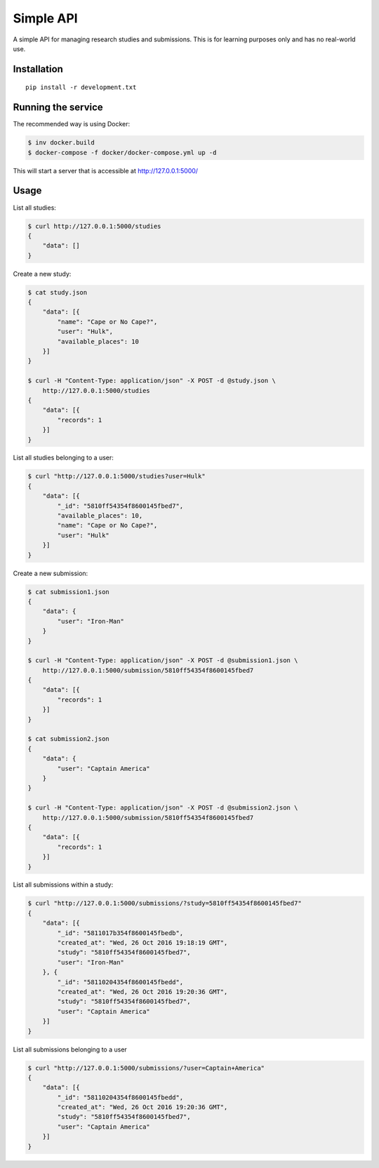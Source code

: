 Simple API
=====================

A simple API for managing research studies and submissions. This is for
learning purposes only and has no real-world use.

Installation
------------

::

    pip install -r development.txt

Running the service
-------------------

The recommended way is using Docker:

.. code-block:: bash

    $ inv docker.build
    $ docker-compose -f docker/docker-compose.yml up -d

This will start a server that is accessible at http://127.0.0.1:5000/

Usage
----------

List all studies:

.. code-block:: bash

    $ curl http://127.0.0.1:5000/studies
    {
        "data": []
    }

Create a new study:

.. code-block:: bash

    $ cat study.json
    {
        "data": [{
            "name": "Cape or No Cape?",
            "user": "Hulk",
            "available_places": 10
        }]
    }

    $ curl -H "Content-Type: application/json" -X POST -d @study.json \
        http://127.0.0.1:5000/studies
    {
        "data": [{
            "records": 1
        }]
    }

List all studies belonging to a user:

.. code-block:: bash

    $ curl "http://127.0.0.1:5000/studies?user=Hulk"
    {
        "data": [{
            "_id": "5810ff54354f8600145fbed7",
            "available_places": 10,
            "name": "Cape or No Cape?",
            "user": "Hulk"
        }]
    }


Create a new submission:

.. code-block:: bash

    $ cat submission1.json
    {
        "data": {
            "user": "Iron-Man"
        }
    }

    $ curl -H "Content-Type: application/json" -X POST -d @submission1.json \
        http://127.0.0.1:5000/submission/5810ff54354f8600145fbed7
    {
        "data": [{
            "records": 1
        }]
    }

    $ cat submission2.json
    {
        "data": {
            "user": "Captain America"
        }
    }

    $ curl -H "Content-Type: application/json" -X POST -d @submission2.json \
        http://127.0.0.1:5000/submission/5810ff54354f8600145fbed7
    {
        "data": [{
            "records": 1
        }]
    }

List all submissions within a study:

.. code-block:: bash

    $ curl "http://127.0.0.1:5000/submissions/?study=5810ff54354f8600145fbed7"
    {
        "data": [{
            "_id": "5811017b354f8600145fbedb",
            "created_at": "Wed, 26 Oct 2016 19:18:19 GMT",
            "study": "5810ff54354f8600145fbed7",
            "user": "Iron-Man"
        }, {
            "_id": "58110204354f8600145fbedd",
            "created_at": "Wed, 26 Oct 2016 19:20:36 GMT",
            "study": "5810ff54354f8600145fbed7",
            "user": "Captain America"
        }]
    }

List all submissions belonging to a user

.. code-block:: bash

    $ curl "http://127.0.0.1:5000/submissions/?user=Captain+America"
    {
        "data": [{
            "_id": "58110204354f8600145fbedd",
            "created_at": "Wed, 26 Oct 2016 19:20:36 GMT",
            "study": "5810ff54354f8600145fbed7",
            "user": "Captain America"
        }]
    }
